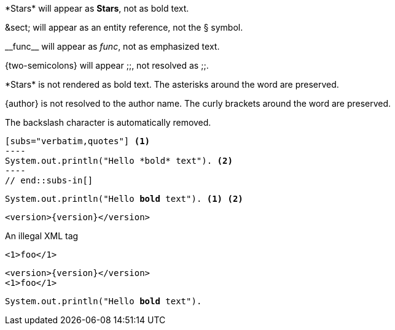 ////
Included in:

- user-manual: Text Substitutions: Preventing substitutions
- quick-ref
////

// tag::slash[]
\*Stars* will appear as *Stars*, not as bold text.

\&sect; will appear as an entity reference, not the &sect; symbol.

\\__func__ will appear as __func__, not as emphasized text.

\{two-semicolons} will appear {two-semicolons}, not resolved as ;;.
// end::slash[]

// tag::b-slash[]
\*Stars* is not rendered as bold text.
The asterisks around the word are preserved.

\{author} is not resolved to the author name.
The curly brackets around the word are preserved.

The backslash character is automatically removed.
// end::b-slash[]

// tag::subs-in[]
[source,java]
[subs="verbatim,quotes"] <1>
----
System.out.println("Hello *bold* text"). <2>
----
// end::subs-in[]

// tag::subs-out[]
[source,java]
[subs="verbatim,quotes"]
----
System.out.println("Hello *bold* text"). <1> <2>
----
// end::subs-out[]

// tag::subs-add[]
[source,xml]
[subs="+attributes"]
----
<version>{version}</version>
----
// end::subs-add[]

// tag::subs-sub[]
[source,xml]
[subs="-callouts"]
.An illegal XML tag
----
<1>foo</1>
----
// end::subs-sub[]

// tag::subs-multi[]
[source,xml]
[subs="+attributes,quotes+,-callouts"]
----
<version>{version}</version>
<1>foo</1>
----
// end::subs-multi[]

// tag::subs-attr[]
:markup-in-source: verbatim,quotes

[source,java]
[subs="{markup-in-source}"]
----
System.out.println("Hello *bold* text").
----
// end::subs-attr[]
